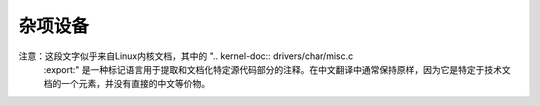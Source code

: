 杂项设备
=====================

.. kernel-doc:: drivers/char/misc.c
   :export: 

注意：这段文字似乎来自Linux内核文档，其中的 ".. kernel-doc:: drivers/char/misc.c
   :export:" 是一种标记语言用于提取和文档化特定源代码部分的注释。在中文翻译中通常保持原样，因为它是特定于技术文档的一个元素，并没有直接的中文等价物。

